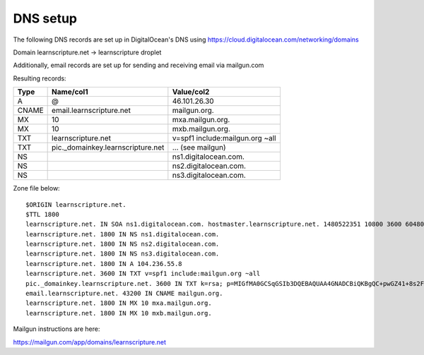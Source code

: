 ===========
 DNS setup
===========

The following DNS records are set up in DigitalOcean's DNS using
https://cloud.digitalocean.com/networking/domains


Domain learnscripture.net  -> learnscripture droplet

Additionally, email records are set up for sending and receiving email via mailgun.com

Resulting records:

===== ================================== =================================
Type  Name/col1                          Value/col2
===== ================================== =================================
A     @                                  46.101.26.30
CNAME email.learnscripture.net           mailgun.org.
MX    10                                 mxa.mailgun.org.
MX    10                                 mxb.mailgun.org.
TXT   learnscripture.net                 v=spf1 include:mailgun.org ~all
TXT   pic._domainkey.learnscripture.net  ... (see mailgun)
NS                                       ns1.digitalocean.com.
NS                                       ns2.digitalocean.com.
NS                                       ns3.digitalocean.com.
===== ================================== =================================


Zone file below::

    $ORIGIN learnscripture.net.
    $TTL 1800
    learnscripture.net. IN SOA ns1.digitalocean.com. hostmaster.learnscripture.net. 1480522351 10800 3600 604800 1800
    learnscripture.net. 1800 IN NS ns1.digitalocean.com.
    learnscripture.net. 1800 IN NS ns2.digitalocean.com.
    learnscripture.net. 1800 IN NS ns3.digitalocean.com.
    learnscripture.net. 1800 IN A 104.236.55.8
    learnscripture.net. 3600 IN TXT v=spf1 include:mailgun.org ~all
    pic._domainkey.learnscripture.net. 3600 IN TXT k=rsa; p=MIGfMA0GCSqGSIb3DQEBAQUAA4GNADCBiQKBgQC+pwGZ41+8s2Fi+JAVorLYzKDLkYsmMqrE/tr4CUTSdgr50qUanokvEtv62iybA7MqBrkvuERmPkWBCyk880rn+jpFIhxThDpDObO0/86tEvMBCaNIpAWiDJ7qLLBiTGgeTuZSrE87hQ2cllsmnend18Tp6anZxjoG3lZ2Gm6K3QIDAQAB
    email.learnscripture.net. 43200 IN CNAME mailgun.org.
    learnscripture.net. 1800 IN MX 10 mxa.mailgun.org.
    learnscripture.net. 1800 IN MX 10 mxb.mailgun.org.


Mailgun instructions are here:

https://mailgun.com/app/domains/learnscripture.net

